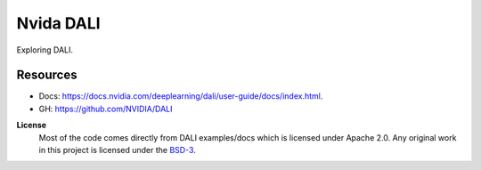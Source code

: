 Nvida DALI
==========
Exploring DALI.

Resources
---------
- Docs: https://docs.nvidia.com/deeplearning/dali/user-guide/docs/index.html.
- GH: https://github.com/NVIDIA/DALI



**License**
    Most of the code comes directly from DALI examples/docs which is licensed under Apache 2.0. Any original work in this project is licensed under the |SPDX-License-Name|_.

.. Substitutions:

.. PROJECT FILES:

.. LOCAL FILES:
.. _SPDX-License-Name: LICENSE
.. |SPDX-License-Name| replace:: BSD-3
